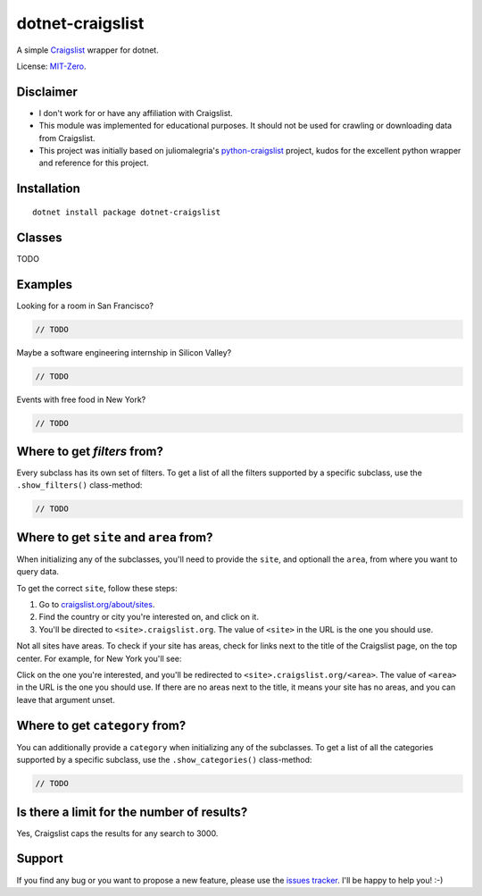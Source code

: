 dotnet-craigslist
=================

A simple `Craigslist <http://www.craigslist.org>`__ wrapper for dotnet.

License: `MIT-Zero <https://romanrm.net/mit-zero>`__.

Disclaimer
----------

* I don't work for or have any affiliation with Craigslist.
* This module was implemented for educational purposes. It should not be used for crawling or downloading data from Craigslist.
* This project was initially based on juliomalegria's `python-craigslist <https://github.com/juliomalegria/python-craigslist>`__ project, kudos for the excellent python wrapper and reference for this project.

Installation
------------

::

    dotnet install package dotnet-craigslist

Classes
-------

TODO

Examples
--------

Looking for a room in San Francisco?

.. code:: C#

    // TODO

Maybe a software engineering internship in Silicon Valley?

.. code:: C#

    // TODO

Events with free food in New York?

.. code:: C#

    // TODO

Where to get `filters` from?
----------------------------

Every subclass has its own set of filters. To get a list of all the filters
supported by a specific subclass, use the ``.show_filters()`` class-method:

.. code:: C#

   // TODO

Where to get ``site`` and ``area`` from?
----------------------------------------

When initializing any of the subclasses, you'll need to provide the ``site``, and optionall the ``area``, from where you want to query data.

To get the correct ``site``, follow these steps:

1. Go to `craigslist.org/about/sites <https://www.craigslist.org/about/sites>`__.
2. Find the country or city you're interested on, and click on it.
3. You'll be directed to ``<site>.craigslist.org``. The value of ``<site>`` in the URL is the one you should use.

Not all sites have areas. To check if your site has areas, check for links next to the title of the Craigslist page, on the top center. For example, for New York you'll see:

.. image:: https://user-images.githubusercontent.com/1008637/45307206-bb404d80-b51e-11e8-8e6d-edfbdbd0a6fa.png

Click on the one you're interested, and you'll be redirected to ``<site>.craigslist.org/<area>``. The value of ``<area>`` in the URL is the one you should use. If there are no areas next to the title, it means your site has no areas, and you can leave that argument unset.

Where to get ``category`` from?
-------------------------------

You can additionally provide a ``category`` when initializing any of the subclasses. To get a list of all the categories
supported by a specific subclass, use the ``.show_categories()`` class-method:

.. code:: C#
    
    // TODO

Is there a limit for the number of results?
--------------------------------------------

Yes, Craigslist caps the results for any search to 3000.

Support
-------

If you find any bug or you want to propose a new feature, please use the `issues tracker <https://github.com/wesleythorsen1/dotnet-craigslist/issues>`__. I'll be happy to help you! :-)

